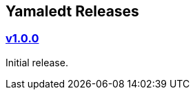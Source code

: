 == Yamaledt Releases




=== https://github.com/verhas/yamaledt/tree/v1.0.0[v1.0.0]

Initial release.